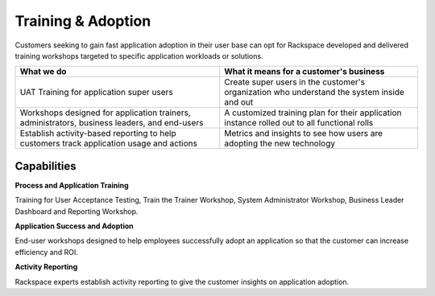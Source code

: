 .. _training-adoption:

===================
Training & Adoption
===================

Customers seeking to gain fast application adoption in their user base can
opt for Rackspace developed and delivered training workshops targeted to
specific application workloads or solutions.


.. list-table::
   :header-rows: 1

   * - What we do
     - What it means for a customer's business
   * - UAT Training for application super users
     - Create super users in the customer's organization who understand the
       system inside and out
   * - Workshops designed for application trainers, administrators, business
       leaders, and end-users
     - A customized training plan for their application instance rolled out to
       all functional rolls
   * - Establish activity-based reporting to help customers track application
       usage and actions
     - Metrics and insights to see how users are adopting the new technology



Capabilities
------------

**Process and Application Training**

Training for User Acceptance Testing, Train the Trainer Workshop, System
Administrator Workshop, Business Leader Dashboard and Reporting Workshop​.

**Application Success and Adoption**

End-user workshops designed to help employees successfully adopt an
application so that the customer can increase efficiency and ROI​.

**Activity Reporting**

Rackspace experts establish activity reporting to give the customer insights
on application adoption​.
